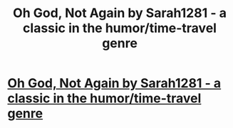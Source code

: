 #+TITLE: Oh God, Not Again by Sarah1281 - a classic in the humor/time-travel genre

* [[http://www.fanfiction.net/s/4536005/1/Oh-God-Not-Again][Oh God, Not Again by Sarah1281 - a classic in the humor/time-travel genre]]
:PROPERTIES:
:Author: __Pers
:Score: 9
:DateUnix: 1377453905.0
:DateShort: 2013-Aug-25
:END:
